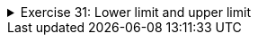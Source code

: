++++
<div class='ex'><details class='ex'><summary>Exercise 31: Lower limit and upper limit</summary>
++++

Create a program that asks the user for the first number and the last number and then prints all
        numbers between those two.

[source]
----
First: 5
Last: 8
5
6
7
8
----

If the first number is greater than the last number, the program prints nothing:

[source]
----
First: 16
Last: 12
----

*Note*:  Remember that the lower and upper limits can also be negative!
++++
</details></div><!-- end ex 31-->
++++
